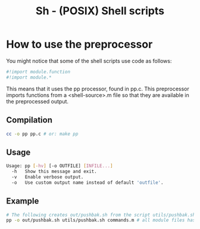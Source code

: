 #+TITLE: Sh - (POSIX) Shell scripts

* How to use the preprocessor
You might notice that some of the shell scripts use code as follows:
#+BEGIN_SRC sh
#!import module.function
#!import module.*
#+END_SRC

This means that it uses the pp processor, found in pp.c. This preprocessor
imports functions from a <shell-source>.m file so that they are available in the preprocessed output.

** Compilation
#+BEGIN_SRC sh
cc -o pp pp.c # or: make pp
#+END_SRC

** Usage
#+BEGIN_SRC sh
Usage: pp [-hv] [-o OUTFILE] [INFILE...]
  -h   Show this message and exit.
  -v   Enable verbose output.
  -o   Use custom output name instead of default 'outfile'.
#+END_SRC

** Example
#+BEGIN_SRC sh
# The following creates out/pushbak.sh from the script utils/pushbak.sh and the module commands.m
pp -o out/pushbak.sh utils/pushbak.sh commands.m # all module files has to be specified, and must end in '.m'
#+END_SRC
